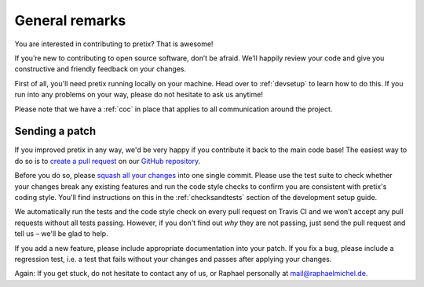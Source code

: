 General remarks
===============

You are interested in contributing to pretix? That is awesome!

If you’re new to contributing to open source software, don’t be afraid. We’ll happily review your code and give you
constructive and friendly feedback on your changes.

First of all, you'll need pretix running locally on your machine. Head over to :ref:`devsetup` to learn how to do this.
If you run into any problems on your way, please do not hesitate to ask us anytime!

Please note that we have a :ref:`coc` in place that applies to all communication around the project.

Sending a patch
---------------

If you improved pretix in any way, we'd be very happy if you contribute it
back to the main code base! The easiest way to do so is to `create a pull request`_
on our `GitHub repository`_.

Before you do so, please `squash all your changes`_ into one single commit. Please
use the test suite to check whether your changes break any existing features and run
the code style checks to confirm you are consistent with pretix's coding style. You'll
find instructions on this in the :ref:`checksandtests` section of the development setup guide.

We automatically run the tests and the code style check on every pull request on Travis CI and we won’t
accept any pull requests without all tests passing. However, if you don't find out *why* they are not passing,
just send the pull request and tell us – we'll be glad to help.

If you add a new feature, please include appropriate documentation into your patch. If you fix a bug,
please include a regression test, i.e. a test that fails without your changes and passes after applying your changes.

Again: If you get stuck, do not hesitate to contact any of us, or Raphael personally at mail@raphaelmichel.de.

.. _create a pull request: https://help.github.com/articles/creating-a-pull-request/
.. _GitHub repository: https://github.com/pretix/pretix
.. _squash all your changes: https://davidwalsh.name/squash-commits-git
